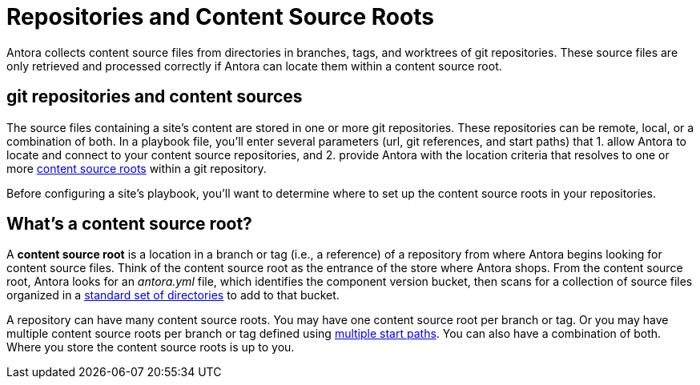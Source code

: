 = Repositories and Content Source Roots

Antora collects content source files from directories in branches, tags, and worktrees of git repositories.
These source files are only retrieved and processed correctly if Antora can locate them within a content source root.

[#git-and-content-sources]
== git repositories and content sources

The source files containing a site's content are stored in one or more git repositories.
These repositories can be remote, local, or a combination of both.
In a playbook file, you'll enter several parameters (url, git references, and start paths) that 1. allow Antora to locate and connect to your content source repositories, and 2. provide Antora with the location criteria that resolves to one or more <<content-source-root,content source roots>> within a git repository.
//A [.term]*content source* is one or more routes--git references and start paths--that lead to unique <<content-source-root,content source roots>>.
//Content sources are specified in an Antora playbook file.

Before configuring a site's playbook, you'll want to determine where to set up the content source roots in your repositories.
// to be located and then set up the directories Antora requires.
//to place your content source roots to beet up the required directories and sorted your content source files into them at each content source root.

[#content-source-root]
== What's a content source root?

A [.term]*content source root* is a location in a branch or tag (i.e., a reference) of a repository from where Antora begins looking for content source files.
Think of the content source root as the entrance of the store where Antora shops.
From the content source root, Antora looks for an [.path]_antora.yml_ file, which identifies the component version bucket, then scans for a collection of source files organized in a xref:standard-directories.adoc[standard set of directories] to add to that bucket.

A repository can have many content source roots.
You may have one content source root per branch or tag.
Or you may have multiple content source roots per branch or tag defined using xref:playbook:content-source-start-paths.adoc[multiple start paths].
You can also have a combination of both.
Where you store the content source roots is up to you.
